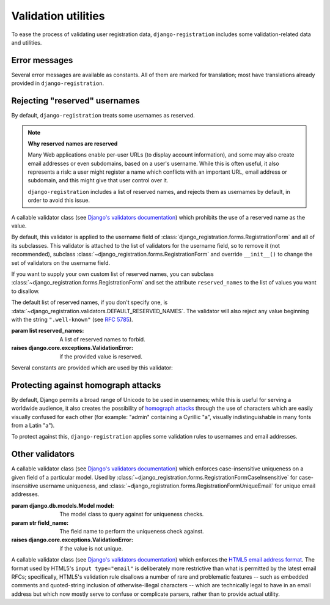 .. _validators:
.. module:: django_registration.validators

Validation utilities
====================

To ease the process of validating user registration data,
``django-registration`` includes some validation-related data and utilities.


Error messages
--------------

Several error messages are available as constants. All of them are marked for
translation; most have translations already provided in
``django-registration``.

.. data:: DUPLICATE_EMAIL

   Error message raised by
   :class:`~django_registration.forms.RegistrationFormUniqueEmail` when the
   supplied email address is not unique.

.. data:: DUPLICATE_USERNAME

   Error message raised by
   :class:`~django_registration.validators.CaseInsensitiveValidator` when the
   supplied username is not unique. This is the same string raised by Django's
   default :class:`~django.contrib.auth.models.User` model for a non-unique
   username.

.. data:: RESERVED_NAME

   Error message raised by
   :class:`~django_registration.validators.ReservedNameValidator` when it is
   given a value that is a reserved name.

.. data:: TOS_REQUIRED

   Error message raised by
   :class:`~django_registration.forms.RegistrationFormTermsOfService` when
   the terms-of-service field is not checked.


.. _reserved-names:

Rejecting "reserved" usernames
------------------------------

By default, ``django-registration`` treats some usernames as reserved.

.. note:: **Why reserved names are reserved**

   Many Web applications enable per-user URLs (to display account information),
   and some may also create email addresses or even subdomains, based on a
   user's username. While this is often useful, it also represents a risk: a
   user might register a name which conflicts with an important URL, email
   address or subdomain, and this might give that user control over it.

   ``django-registration`` includes a list of reserved names, and rejects them
   as usernames by default, in order to avoid this issue.

.. class:: ReservedNameValidator(reserved_names)

   A callable validator class (see `Django's validators documentation
   <https://docs.djangoproject.com/en/stable/ref/validators/>`_) which
   prohibits the use of a reserved name as the value.

   By default, this validator is applied to the username field of
   :class:`django_registration.forms.RegistrationForm` and all of its
   subclasses. This validator is attached to the list of validators for the
   username field, so to remove it (not recommended), subclass
   :class:`~django_registration.forms.RegistrationForm` and override
   ``__init__()`` to change the set of validators on the username field.

   If you want to supply your own custom list of reserved names, you can
   subclass :class:`~django_registration.forms.RegistrationForm` and set the
   attribute ``reserved_names`` to the list of values you want to disallow.

   The default list of reserved names, if you don't specify one, is
   :data:`~django_registration.validators.DEFAULT_RESERVED_NAMES`. The
   validator will also reject any value beginning with the string
   ``".well-known"`` (see `RFC 5785 <https://www.ietf.org/rfc/rfc5785.txt>`_).

   :param list reserved_names: A list of reserved names to forbid.
   :raises django.core.exceptions.ValidationError: if the provided
      value is reserved.

Several constants are provided which are used by this validator:

.. data:: CA_ADDRESSES

   A list of email usernames commonly used by certificate authorities when
   verifying identity.

.. data:: NOREPLY_ADDRESSES

   A list of common email usernames used for automated messages from a Web site
   (such as "noreply" and "mailer-daemon").

.. data:: PROTOCOL_HOSTNAMES

   A list of protocol-specific hostnames sites commonly want to reserve, such
   as "www" and "mail".

.. data:: OTHER_SENSITIVE_NAMES

   Other names, not covered by any of the other lists, which have the potential
   to conflict with common URLs or subdomains, such as "blog" and "docs".

.. data:: RFC_2142

   A list of common email usernames specified by `RFC 2142
   <https://www.ietf.org/rfc/rfc2142.txt>`_.

.. data:: SENSITIVE_FILENAMES

   A list of common filenames with important meanings, such that usernames
   should not be allowed to conflict with them (such as "favicon.ico" and
   "robots.txt").

.. data:: SPECIAL_HOSTNAMES

   A list of hostnames with reserved or special meaning (such as "autoconfig",
   used by some email clients to automatically discover configuration data for
   a domain).

.. data:: DEFAULT_RESERVED_NAMES

   A list made of the concatenation of all of the above lists, used as the
   default set of reserved names for
   :class:`~django_registration.validators.ReservedNameValidator`.


.. _homograph-attacks:

Protecting against homograph attacks
------------------------------------

By default, Django permits a broad range of Unicode to be used in usernames;
while this is useful for serving a worldwide audience, it also creates the
possibility of `homograph attacks
<https://en.wikipedia.org/wiki/IDN_homograph_attack>`_ through the use of
characters which are easily visually confused for each other (for example:
"аdmin" containing a Cyrillic "а", visually indistinguishable in many fonts
from a Latin "а").

To protect against this, ``django-registration`` applies some validation rules
to usernames and email addresses.

.. function:: validate_confusables(value)

   A custom validator which prohibits the use of dangerously-confusable
   usernames.

   This validator will reject any mixed-script value (as defined by Unicode
   "Script" property) which also contains one or more characters that appear in
   the Unicode Visually Confusable Characters file.

   This validator is enabled by default on the username field of registration
   forms.

   :param str value: The username value to validate (non-string
      usernames will not be checked).
   :raises django.core.exceptions.ValidationError: if the value is mixed-script confusable.

.. function:: validate_confusables_email(value)

   A custom validator which prohibits the use of dangerously-confusable email
   address.

   This validator will reject any email address where either the local-part or
   the domain is -- when considered in isolation -- dangerously confusable. A
   string is dangerously confusable if it is a mixed-script value (as defined
   by Unicode "Script" property) which also contains one or more characters
   that appear in the Unicode Visually Confusable Characters file.

   This validator is enabled by default on the email field of registration
   forms.

   :param str value: The email address to validate.
   :raises django.core.exceptions.ValidationError: if the value is mixed-script confusable.


Other validators
----------------

.. class:: CaseInsensitiveUnique(model, field_name)

   A callable validator class (see `Django's validators documentation
   <https://docs.djangoproject.com/en/stable/ref/validators/>`_) which enforces
   case-insensitive uniqueness on a given field of a particular model. Used by
   :class:`~django_registration.forms.RegistrationFormCaseInsensitive` for
   case-insensitive username uniqueness, and
   :class:`~django_registration.forms.RegistrationFormUniqueEmail` for unique
   email addresses.

   :param django.db.models.Model model: The model class to query
      against for uniqueness checks.
   :param str field_name: The field name to perform the uniqueness
      check against.
   :raises django.core.exceptions.ValidationError: if the value is not
      unique.

.. class:: HTML5EmailValidator

   A callable validator class (see `Django's validators documentation
   <https://docs.djangoproject.com/en/stable/ref/validators/>`_) which enforces
   the `HTML5 email address format
   <https://html.spec.whatwg.org/multipage/input.html#e-mail-state-(type=email)>`_. The
   format used by HTML5's ``input type="email"`` is deliberately more
   restrictive than what is permitted by the latest email RFCs; specifically,
   HTML5's validation rule disallows a number of rare and problematic features
   -- such as embedded comments and quoted-string inclusion of
   otherwise-illegal characters -- which are technically legal to have in an
   email address but which now mostly serve to confuse or complicate parsers,
   rather than to provide actual utility.
